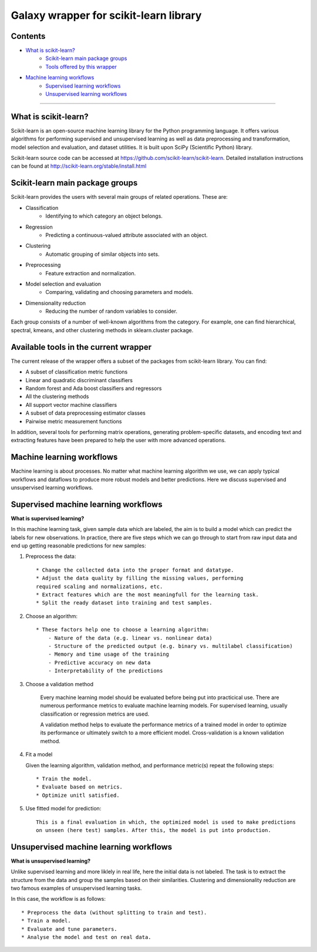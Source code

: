 Galaxy wrapper for scikit-learn library
***************************************

Contents
========

- `What is scikit-learn?`_
	- `Scikit-learn main package groups`_
	- `Tools offered by this wrapper`_

- `Machine learning workflows`_
	- `Supervised learning workflows`_
	- `Unsupervised learning workflows`_


____________________________


.. _What is scikit-learn?:

What is scikit-learn?
=====================

Scikit-learn is an open-source machine learning library for the Python programming language. It offers various algorithms for performing supervised and unsupervised learning as well as data preprocessing and transformation, model selection and evaluation, and dataset utilities. It is built upon SciPy (Scientific Python) library.

Scikit-learn source code can be accessed at https://github.com/scikit-learn/scikit-learn.
Detailed installation instructions can be found at http://scikit-learn.org/stable/install.html


.. _Scikit-learn main package groups:

Scikit-learn main package groups
================================

Scikit-learn provides the users with several main groups of related operations.
These are:

- Classification
    - Identifying to which category an object belongs.
- Regression
    - Predicting a continuous-valued attribute associated with an object.
- Clustering
    - Automatic grouping of similar objects into sets.
- Preprocessing
    - Feature extraction and normalization.
- Model selection and evaluation
    - Comparing, validating and choosing parameters and models.
- Dimensionality reduction
    - Reducing the number of random variables to consider.

Each group consists of a number of well-known algorithms from the category. For example, one can find hierarchical, spectral, kmeans, and other clustering methods in sklearn.cluster package.


.. _Tools offered by this wrapper:

Available tools in the current wrapper
======================================

The current release of the wrapper offers a subset of the packages from scikit-learn library. You can find:

- A subset of classification metric functions
- Linear and quadratic discriminant classifiers
- Random forest and Ada boost classifiers and regressors
- All the clustering methods
- All support vector machine classifiers
- A subset of data preprocessing estimator classes
- Pairwise metric measurement functions

In addition, several tools for performing matrix operations, generating problem-specific datasets, and encoding text and extracting features have been prepared to help the user with more advanced operations.

.. _Machine learning workflows:

Machine learning workflows
==========================

Machine learning is about processes. No matter what machine learning algorithm we use, we can apply typical workflows and dataflows to produce more robust models and better predictions.
Here we discuss supervised and unsupervised learning workflows.

.. _Supervised learning workflows:

Supervised machine learning workflows
=====================================

**What is supervised learning?**

In this machine learning task, given sample data which are labeled, the aim is to build a model which can predict the labels for new observations.
In practice, there are five steps which we can go through to start from raw input data and end up getting reasonable predictions for new samples:

1. Preprocess the data::

    * Change the collected data into the proper format and datatype.
    * Adjust the data quality by filling the missing values, performing
    required scaling and normalizations, etc.
    * Extract features which are the most meaningfull for the learning task.
    * Split the ready dataset into training and test samples.

2. Choose an algorithm::

    * These factors help one to choose a learning algorithm:
        - Nature of the data (e.g. linear vs. nonlinear data)
        - Structure of the predicted output (e.g. binary vs. multilabel classification)
        - Memory and time usage of the training
        - Predictive accuracy on new data
        - Interpretability of the predictions

3. Choose a validation method

	Every machine learning model should be evaluated before being put into practicical use.
	There are numerous performance metrics to evaluate machine learning models.
	For supervised learning, usually classification or regression metrics are used.

	A validation method helps to evaluate the performance metrics of a trained model in order
	to optimize its performance or ultimately switch to a more efficient model.
	Cross-validation is a known validation method.

4. Fit a model

   Given the learning algorithm, validation method, and performance metric(s)
   repeat the following steps::

    * Train the model.
    * Evaluate based on metrics.
    * Optimize unitl satisfied.

5. Use fitted model for prediction::

	This is a final evaluation in which, the optimized model is used to make predictions
	on unseen (here test) samples. After this, the model is put into production.

.. _Unsupervised learning workflows:

Unsupervised machine learning workflows
=======================================

**What is unsupervised learning?**

Unlike supervised learning and more liklely in real life, here the initial data is not labeled.
The task is to extract the structure from the data and group the samples based on their similarities.
Clustering and dimensionality reduction are two famous examples of unsupervised learning tasks.

In this case, the workflow is as follows::

    * Preprocess the data (without splitting to train and test).
    * Train a model.
    * Evaluate and tune parameters.
    * Analyse the model and test on real data.
